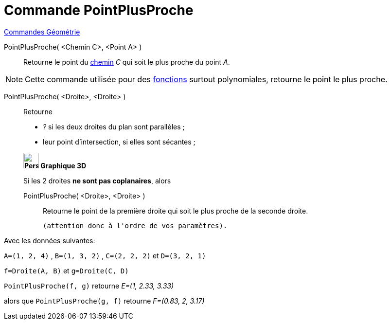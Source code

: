 = Commande PointPlusProche
:page-en: commands/ClosestPoint
ifdef::env-github[:imagesdir: /fr/modules/ROOT/assets/images]

xref:commands/Commandes_Géométrie.adoc[Commandes Géométrie] 

PointPlusProche( <Chemin C>, <Point A> )::
  Retourne le point du xref:/Objets_géométriques.adoc[chemin] _C_ qui soit le plus proche du point _A_.

[NOTE]
====

Cette commande utilisée pour des xref:/Fonctions.adoc[fonctions] surtout polynomiales, retourne le point le
plus proche.

====

PointPlusProche( <Droite>, <Droite> )::
  Retourne

* _?_ si les deux droites du plan sont parallèles ;
* leur point d'intersection, si elles sont sécantes ;

____________________________________

*image:32px-Perspectives_algebra_3Dgraphics.svg.png[Perspectives algebra 3Dgraphics.svg,width=32,height=32] Graphique
3D*

Si les 2 droites *ne sont pas coplanaires*, alors 

PointPlusProche( <Droite>, <Droite> )::
  Retourne le point de la première droite qui soit le plus proche de la seconde droite.

  (attention donc à l'ordre de vos paramètres).

____________________________________


Avec les données suivantes:

`++A=(1, 2, 4)++` , `++B=(1, 3, 2)++` , `++C=(2, 2, 2)++` et `++D=(3, 2, 1)++`

`++f=Droite(A, B)++` et `++g=Droite(C, D)++`

`++PointPlusProche(f, g)++` retourne _E=(1, 2.33, 3.33)_ 

alors que `++PointPlusProche(g, f)++` retourne _F=(0.83, 2, 3.17)_




